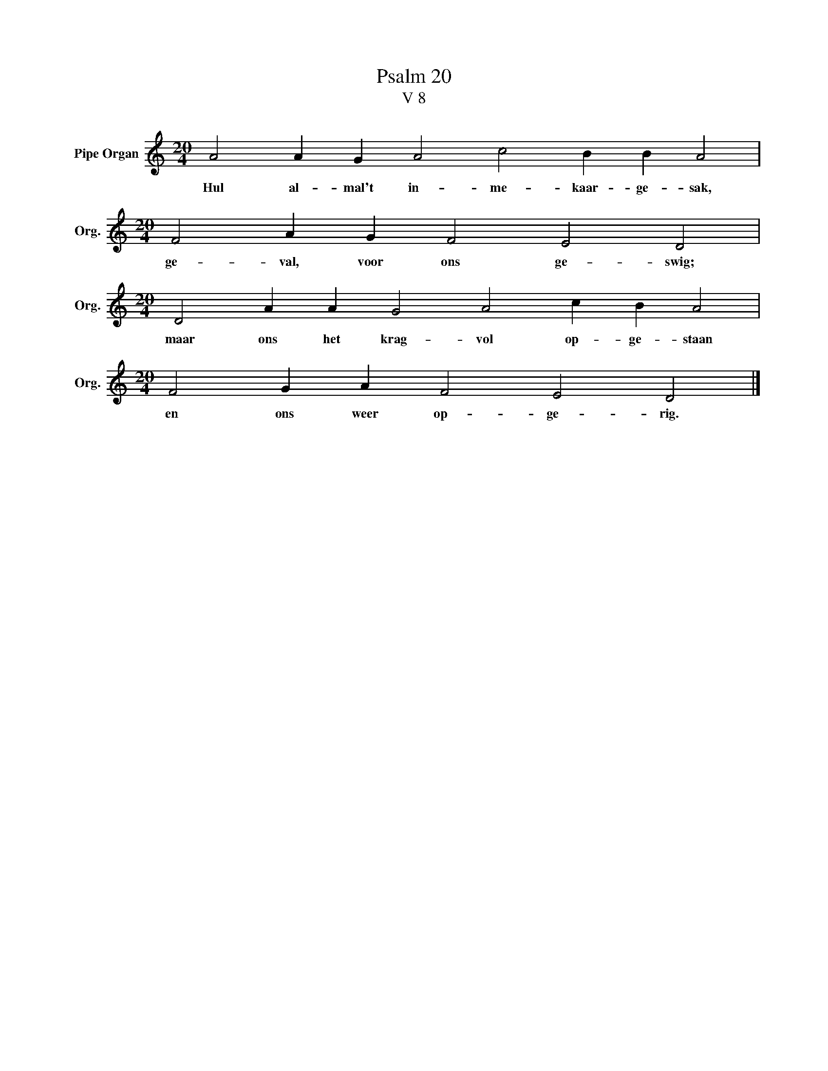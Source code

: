 X:1
T:Psalm 20
T:V 8
L:1/4
M:20/4
I:linebreak $
K:C
V:1 treble nm="Pipe Organ" snm="Org."
V:1
 A2 A G A2 c2 B B A2 |$[M:20/4] F2 A G F2 E2 D2 |$[M:20/4] D2 A A G2 A2 c B A2 |$ %3
w: Hul al- mal't in- me- kaar- ge- sak,|ge- val, voor ons ge- swig;|maar ons het krag- vol op- ge- staan|
[M:20/4] F2 G A F2 E2 D2 |] %4
w: en ons weer op- ge- rig.|

